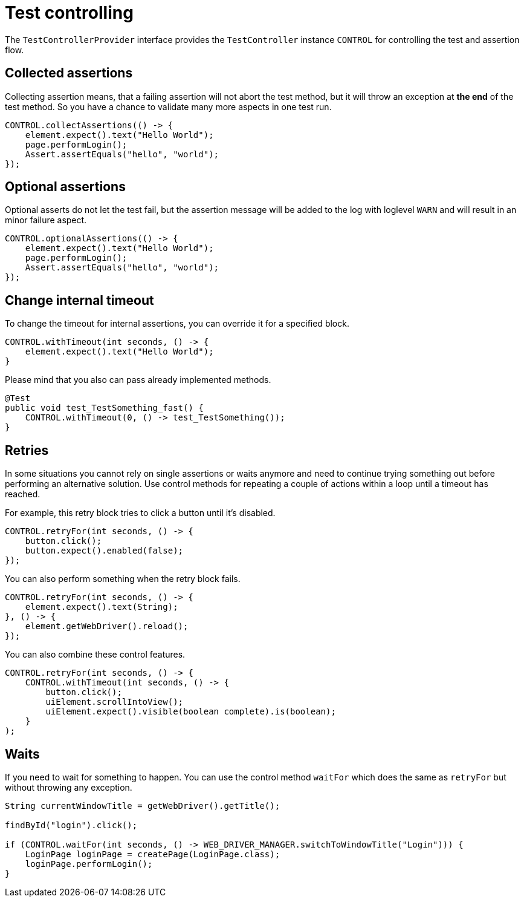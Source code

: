 = Test controlling

The `TestControllerProvider` interface provides the `TestController` instance `CONTROL` for controlling the test and assertion flow.


== Collected assertions

Collecting assertion means, that a failing assertion will not abort the test method, but it will throw an exception at *the end* of the test method. So you have a chance to validate many more aspects in one test run.

[source,java]
----
CONTROL.collectAssertions(() -> {
    element.expect().text("Hello World");
    page.performLogin();
    Assert.assertEquals("hello", "world");
});
----

== Optional assertions

Optional asserts do not let the test fail, but the assertion message will be added to the log with loglevel `WARN` and will result in an minor failure aspect.

[source,java]
----
CONTROL.optionalAssertions(() -> {
    element.expect().text("Hello World");
    page.performLogin();
    Assert.assertEquals("hello", "world");
});
----

== Change internal timeout

To change the timeout for internal assertions, you can override it for a specified block.

[source,java]
----
CONTROL.withTimeout(int seconds, () -> {
    element.expect().text("Hello World");
}
----

Please mind that you also can pass already implemented methods.

[source,java]
----
@Test
public void test_TestSomething_fast() {
    CONTROL.withTimeout(0, () -> test_TestSomething());
}
----

== Retries

In some situations you cannot rely on single assertions or waits anymore and need to continue trying something out before performing an alternative solution. Use control methods for repeating a couple of actions within a loop until a timeout has reached.

For example, this retry block tries to click a button until it's disabled.

[source,java]
----
CONTROL.retryFor(int seconds, () -> {
    button.click();
    button.expect().enabled(false);
});
----

You can also perform something when the retry block fails.

[source,java]
----
CONTROL.retryFor(int seconds, () -> {
    element.expect().text(String);
}, () -> {
    element.getWebDriver().reload();
});
----

You can also combine these control features.

[source,java]
----
CONTROL.retryFor(int seconds, () -> {
    CONTROL.withTimeout(int seconds, () -> {
        button.click();
        uiElement.scrollIntoView();
        uiElement.expect().visible(boolean complete).is(boolean);
    }
);
----

== Waits

If you need to wait for something to happen. You can use the control method `waitFor` which does the same as `retryFor` but without throwing any exception.

[source,java]
----
String currentWindowTitle = getWebDriver().getTitle();

findById("login").click();

if (CONTROL.waitFor(int seconds, () -> WEB_DRIVER_MANAGER.switchToWindowTitle("Login"))) {
    LoginPage loginPage = createPage(LoginPage.class);
    loginPage.performLogin();
}
----
